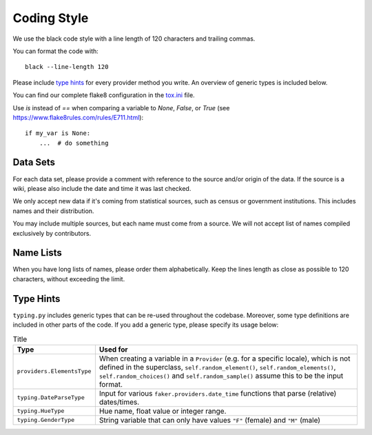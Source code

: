 Coding Style
============

We use the black code style with a line length of 120 characters and trailing commas.

You can format the code with::

    black --line-length 120

Please include `type hints`_ for every provider method you write. An overview of generic types is included below.

You can find our complete flake8 configuration in the tox.ini_ file.

Use `is` instead of `==` when comparing a variable to `None`, `False`, or `True` (see https://www.flake8rules.com/rules/E711.html)::


    if my_var is None:
        ...  # do something


Data Sets
---------

For each data set, please provide a comment with reference to the source
and/or origin of the data. If the source is a wiki, please also include the date and time it was last checked.

We only accept new data if it's coming from statistical sources, such as census or government institutions.
This includes names and their distribution.

You may include multiple sources, but each name must come from a source. We will not accept list of names compiled
exclusively by contributors.


Name Lists
----------

When you have long lists of names, please order them alphabetically. Keep the lines length as close as
possible to 120 characters, without exceeding the limit.

Type Hints
----------
``typing.py`` includes generic types that can be re-used throughout the codebase. Moreover, some type definitions are
included in other parts of the code. If you add a generic type, please specify its usage below:


.. list-table:: Title
   :widths: 15 60
   :header-rows: 1

   * - Type
     - Used for
   * - ``providers.ElementsType``
     - When creating a variable in a ``Provider`` (e.g. for a specific locale), which is not defined in the superclass, ``self.random_element()``, ``self.random_elements()``, ``self.random_choices()`` and ``self.random_sample()`` assume this to be the input format.
   * - ``typing.DateParseType``
     - Input for various ``faker.providers.date_time`` functions that parse (relative) dates/times.
   * - ``typing.HueType``
     - Hue name, float value or integer range.
   * - ``typing.GenderType``
     - String variable that can only have values ``"F"`` (female) and ``"M"`` (male)

.. _`tox.ini`: https://github.com/joke2k/faker/blob/master/tox.ini
.. _`pep 8`: https://python.org/dev/peps/pep-0008
.. _`pep 263`: https://python.org/dev/peps/pep-0263
.. _`type hints`: https://docs.python.org/3/library/typing.html

